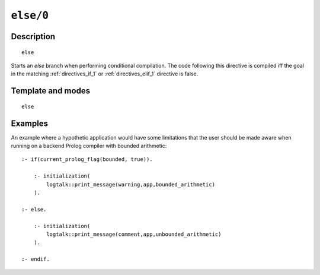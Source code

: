 ..
   This file is part of Logtalk <https://logtalk.org/>  
   Copyright 1998-2021 Paulo Moura <pmoura@logtalk.org>

   Licensed under the Apache License, Version 2.0 (the "License");
   you may not use this file except in compliance with the License.
   You may obtain a copy of the License at

       http://www.apache.org/licenses/LICENSE-2.0

   Unless required by applicable law or agreed to in writing, software
   distributed under the License is distributed on an "AS IS" BASIS,
   WITHOUT WARRANTIES OR CONDITIONS OF ANY KIND, either express or implied.
   See the License for the specific language governing permissions and
   limitations under the License.


.. index:: pair: else/0; Directive
.. _directives_else_0:

``else/0``
==========

Description
-----------

::

   else

Starts an *else* branch when performing conditional compilation. The
code following this directive is compiled iff the goal in the matching
:ref:`directives_if_1` or :ref:`directives_elif_1` directive is false.

Template and modes
------------------

::

   else

Examples
--------

An example where a hypothetic application would have some limitations
that the user should be made aware when running on a backend Prolog
compiler with bounded arithmetic:

::

   :- if(current_prolog_flag(bounded, true)).

       :- initialization(
           logtalk::print_message(warning,app,bounded_arithmetic)
       ).
   
   :- else.

       :- initialization(
           logtalk::print_message(comment,app,unbounded_arithmetic)
       ).

   :- endif.

.. seealso::

   :ref:`directives_elif_1`,
   :ref:`directives_endif_0`,
   :ref:`directives_if_1`

